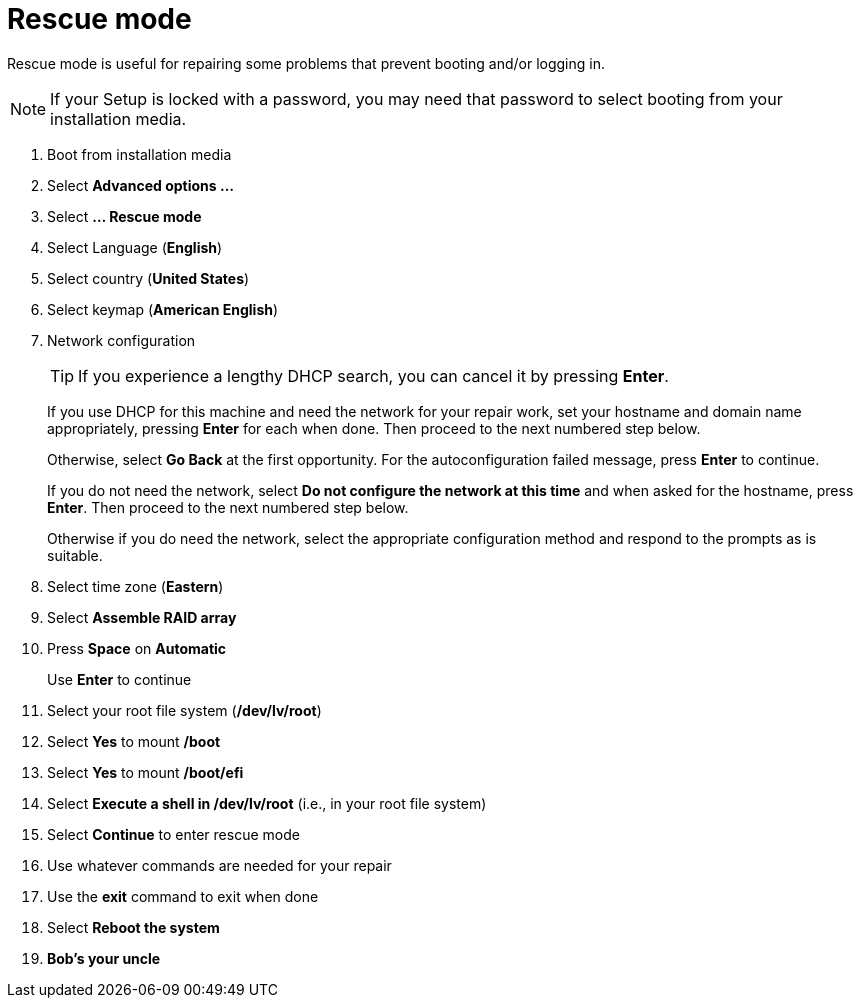 = Rescue mode

Rescue mode is useful for repairing some problems that prevent booting
and/or logging in.

NOTE: If your Setup is locked with a password, you may need that
password to select booting from your installation media.

. Boot from installation media
. Select *Advanced options ...*
. Select *... Rescue mode*
. Select Language (*English*)
. Select country (*United States*)
. Select keymap (*American English*)
. Network configuration
+

TIP: If you experience a lengthy DHCP search, you can cancel it by
pressing *Enter*.

+

If you use DHCP for this machine  and need the network for your repair
work, set your hostname and domain name appropriately, pressing
*Enter* for each when done. Then proceed to the next numbered step below.

+

Otherwise, select *Go Back* at the first opportunity. For the
autoconfiguration failed message, press *Enter* to continue.

+

If you do not need the network, select *Do not configure the network
at this time* and when asked for the hostname, press *Enter*. Then
proceed to the next numbered step below.

+

Otherwise if you do need the network, select the appropriate configuration
method and respond to the prompts as is suitable.

. Select time zone (*Eastern*)
. Select *Assemble RAID array*
. Press *Space* on *Automatic*
+
Use *Enter* to continue

. Select your root file system (*/dev/lv/root*)
. Select *Yes* to mount */boot*
. Select *Yes* to mount */boot/efi*
. Select *Execute a shell in /dev/lv/root* (i.e., in your root file system)
. Select *Continue* to enter rescue mode
. Use whatever commands are needed for your repair
. Use the *exit* command to exit when done
. Select *Reboot the system*
. *Bob's your uncle*

